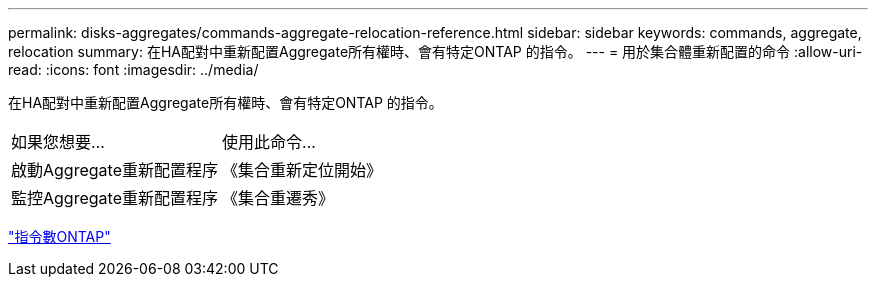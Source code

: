 ---
permalink: disks-aggregates/commands-aggregate-relocation-reference.html 
sidebar: sidebar 
keywords: commands, aggregate, relocation 
summary: 在HA配對中重新配置Aggregate所有權時、會有特定ONTAP 的指令。 
---
= 用於集合體重新配置的命令
:allow-uri-read: 
:icons: font
:imagesdir: ../media/


[role="lead"]
在HA配對中重新配置Aggregate所有權時、會有特定ONTAP 的指令。

|===


| 如果您想要... | 使用此命令... 


 a| 
啟動Aggregate重新配置程序
 a| 
《集合重新定位開始》



 a| 
監控Aggregate重新配置程序
 a| 
《集合重遷秀》

|===
http://docs.netapp.com/ontap-9/topic/com.netapp.doc.dot-cm-cmpr/GUID-5CB10C70-AC11-41C0-8C16-B4D0DF916E9B.html["指令數ONTAP"^]
